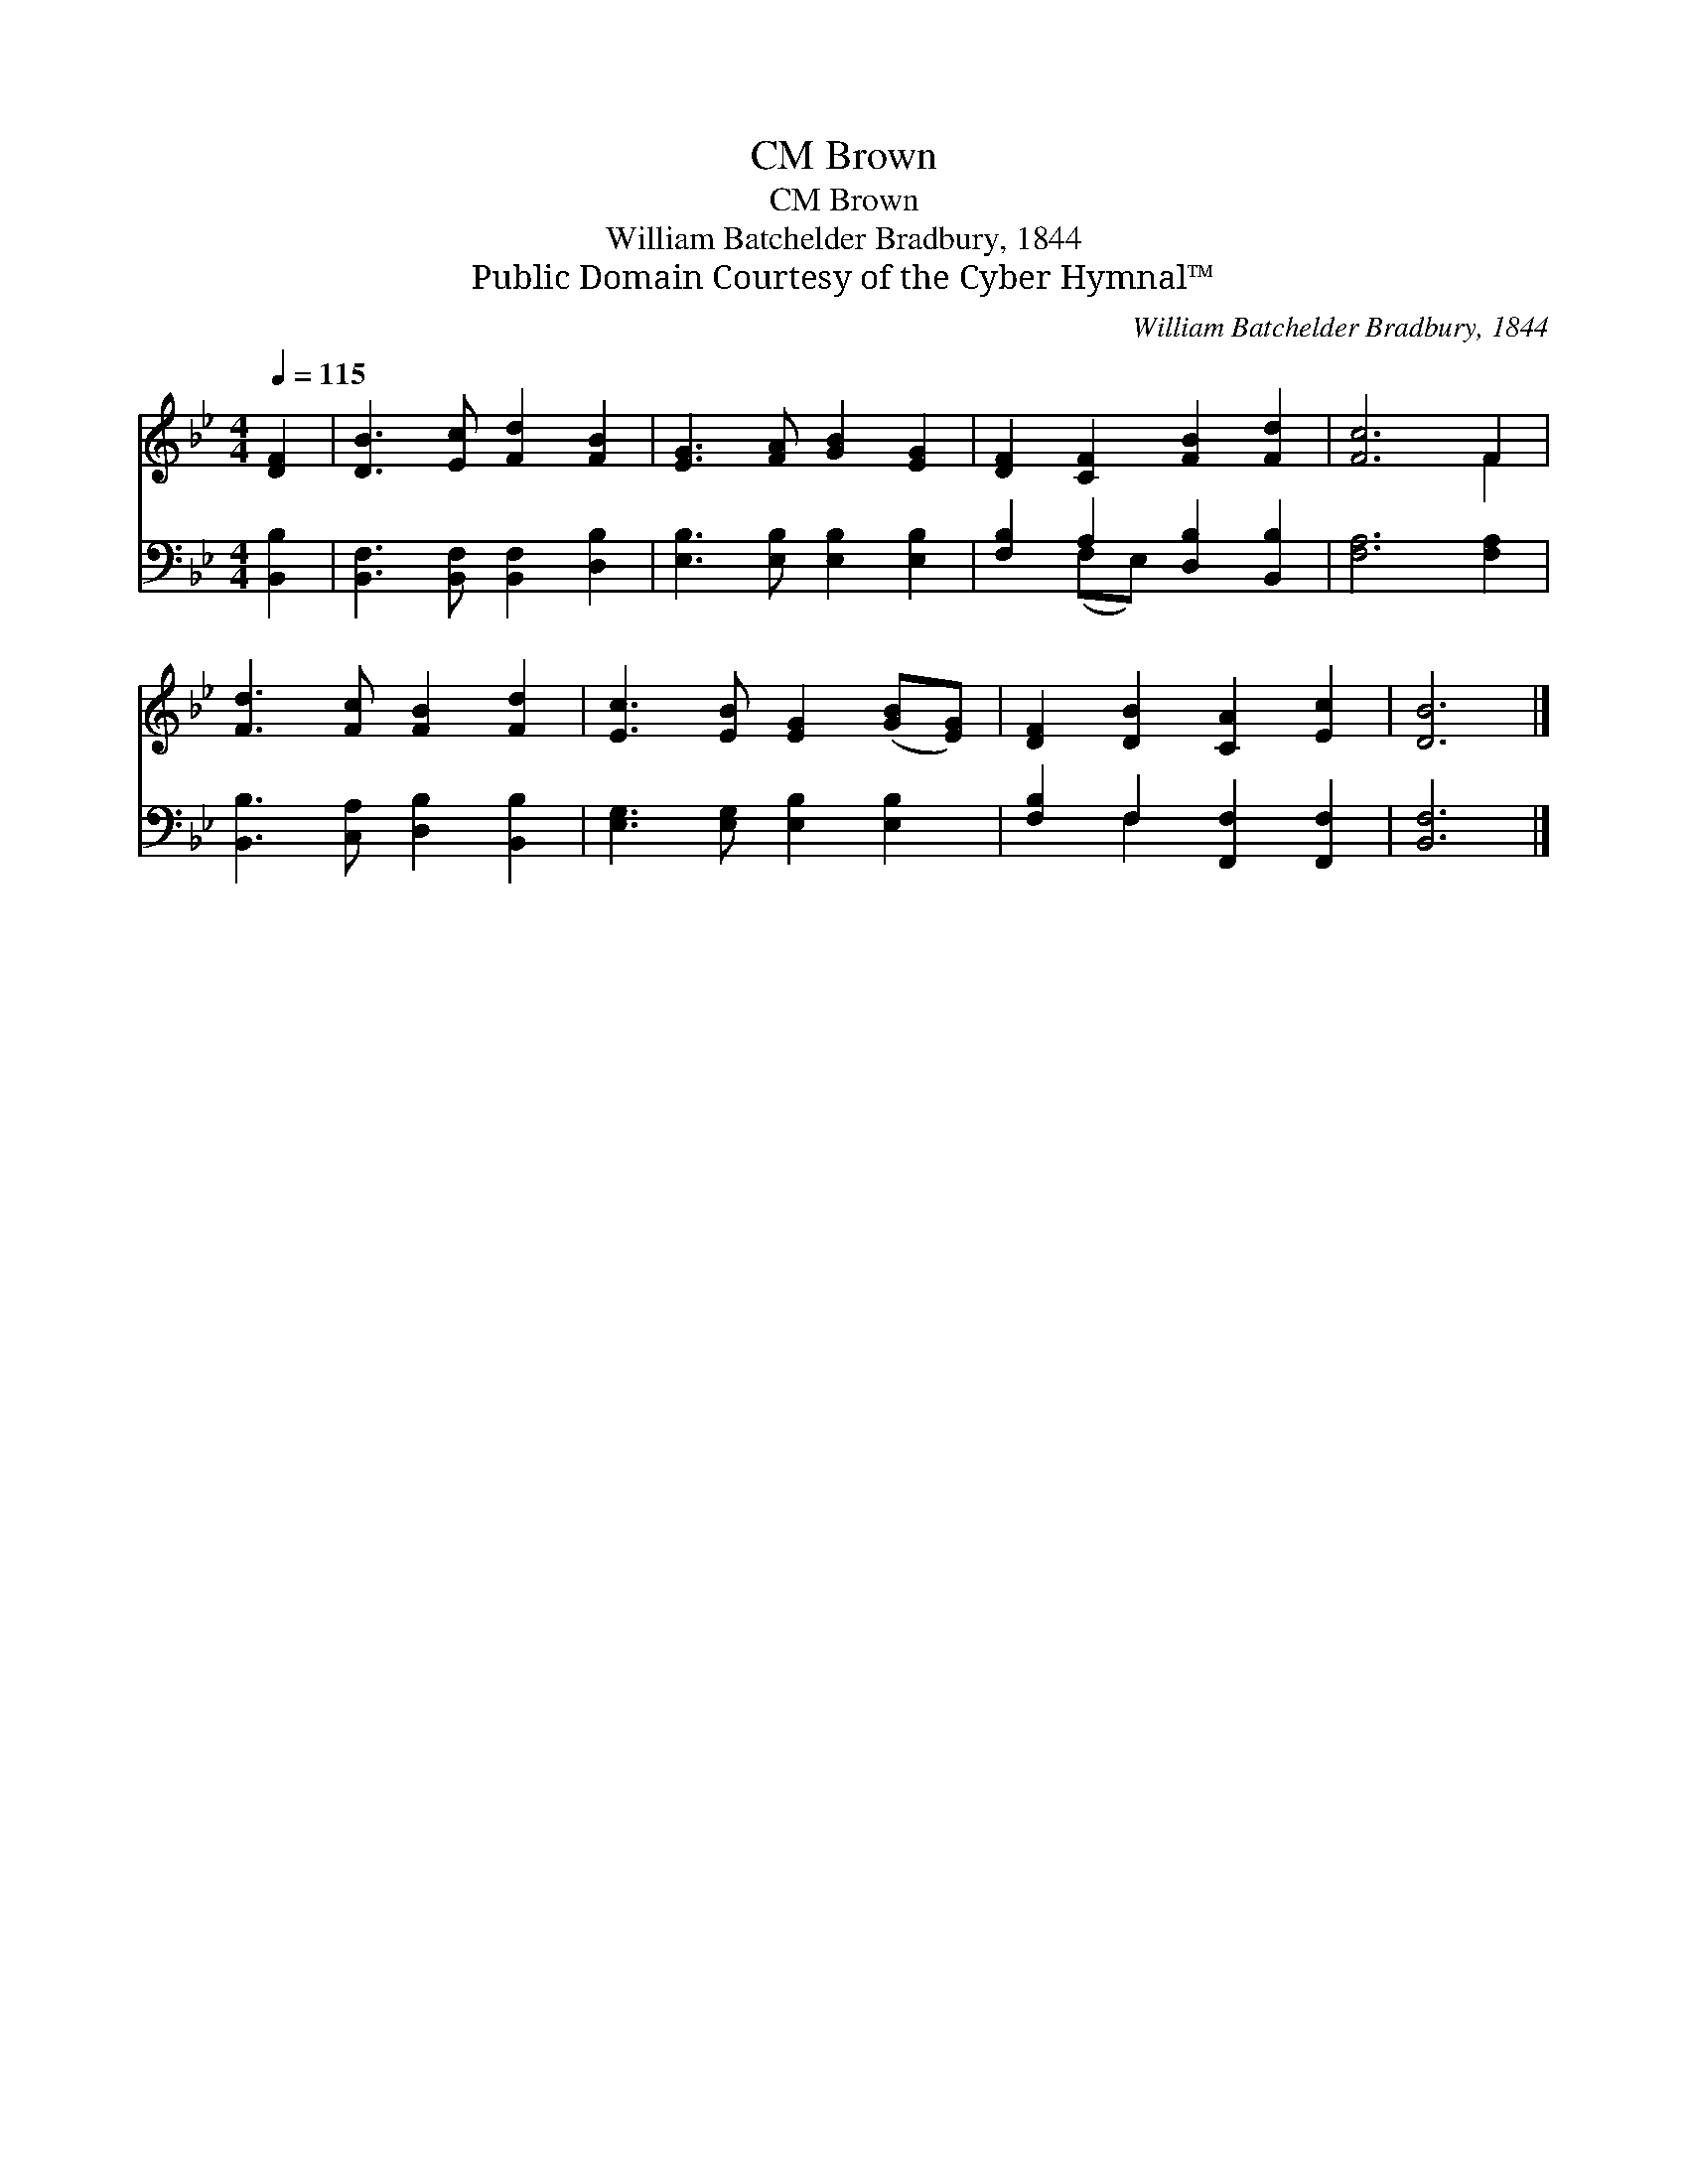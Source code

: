 X:1
T:Brown, CM
T:Brown, CM
T:William Batchelder Bradbury, 1844
T:Public Domain Courtesy of the Cyber Hymnal™
C:William Batchelder Bradbury, 1844
Z:Public Domain
Z:Courtesy of the Cyber Hymnal™
%%score ( 1 2 ) ( 3 4 )
L:1/8
Q:1/4=115
M:4/4
K:Bb
V:1 treble 
V:2 treble 
V:3 bass 
V:4 bass 
V:1
 [DF]2 | [DB]3 [Ec] [Fd]2 [FB]2 | [EG]3 [FA] [GB]2 [EG]2 | [DF]2 [CF]2 [FB]2 [Fd]2 | [Fc]6 F2 | %5
 [Fd]3 [Fc] [FB]2 [Fd]2 | [Ec]3 [EB] [EG]2 ([GB][EG]) | [DF]2 [DB]2 [CA]2 [Ec]2 | [DB]6 |] %9
V:2
 x2 | x8 | x8 | x8 | x6 F2 | x8 | x8 | x8 | x6 |] %9
V:3
 [B,,B,]2 | [B,,F,]3 [B,,F,] [B,,F,]2 [D,B,]2 | [E,B,]3 [E,B,] [E,B,]2 [E,B,]2 | %3
 [F,B,]2 A,2 [D,B,]2 [B,,B,]2 | [F,A,]6 [F,A,]2 | [B,,B,]3 [C,A,] [D,B,]2 [B,,B,]2 | %6
 [E,G,]3 [E,G,] [E,B,]2 [E,B,]2 | [F,B,]2 F,2 [F,,F,]2 [F,,F,]2 | [B,,F,]6 |] %9
V:4
 x2 | x8 | x8 | x2 (F,E,) x4 | x8 | x8 | x8 | x2 F,2 x4 | x6 |] %9

